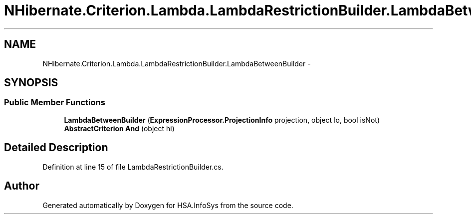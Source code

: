 .TH "NHibernate.Criterion.Lambda.LambdaRestrictionBuilder.LambdaBetweenBuilder" 3 "Fri Jul 5 2013" "Version 1.0" "HSA.InfoSys" \" -*- nroff -*-
.ad l
.nh
.SH NAME
NHibernate.Criterion.Lambda.LambdaRestrictionBuilder.LambdaBetweenBuilder \- 
.SH SYNOPSIS
.br
.PP
.SS "Public Member Functions"

.in +1c
.ti -1c
.RI "\fBLambdaBetweenBuilder\fP (\fBExpressionProcessor\&.ProjectionInfo\fP projection, object lo, bool isNot)"
.br
.ti -1c
.RI "\fBAbstractCriterion\fP \fBAnd\fP (object hi)"
.br
.in -1c
.SH "Detailed Description"
.PP 
Definition at line 15 of file LambdaRestrictionBuilder\&.cs\&.

.SH "Author"
.PP 
Generated automatically by Doxygen for HSA\&.InfoSys from the source code\&.
